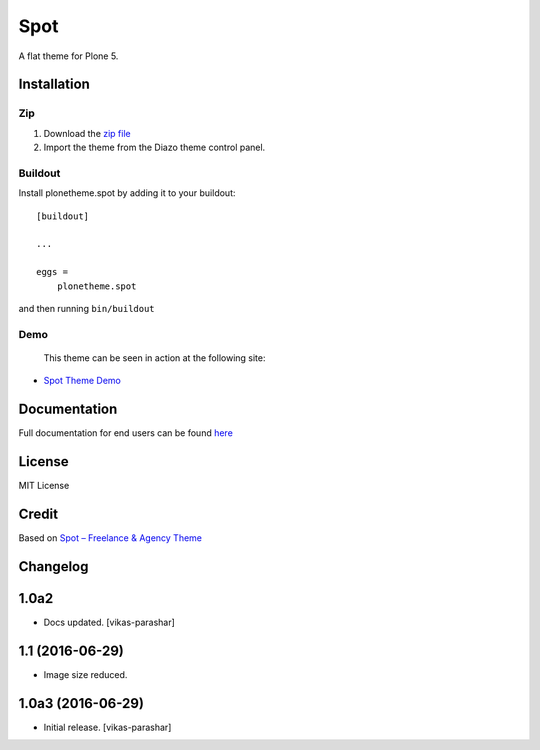 .. This README is meant for consumption by humans and pypi. Pypi can render rst files so please do not use Sphinx features.
   If you want to learn more about writing documentation, please check out: http://docs.plone.org/about/documentation_styleguide.html
   This text does not appear on pypi or github. It is a comment.

==============================================================================
Spot
==============================================================================

A flat theme for Plone 5.

.. image:: https://raw.githubusercontent.com/vikas-parashar/plonetheme.spot/master/demo.png

Installation
------------

Zip
~~~~~~~~

#. Download the `zip file`_
#. Import the theme from the Diazo theme control panel.

Buildout
~~~~~~~~

Install plonetheme.spot by adding it to your buildout::

    [buildout]

    ...

    eggs =
        plonetheme.spot


and then running ``bin/buildout``


Demo
~~~~

   This theme can be seen in action at the following site:

-  `Spot Theme Demo`_

Documentation
-------------

Full documentation for end users can be found `here`_

License
-------

MIT License

Credit
------

Based on `Spot – Freelance & Agency Theme`_

.. _zip file: https://github.com/vikas-parashar/plonetheme.spot/blob/master/plonetheme.spot.zip?raw=true
.. _Spot Theme Demo: http://107.170.136.197:8080/spot
.. _Spot – Freelance & Agency Theme: http://blacktie.co/2013/10/spot-freelance-agency-theme
.. _here: https://github.com/vikas-parashar/plonetheme.spot/blob/master/docs/index.rst


Changelog
---------

1.0a2
-----

- Docs updated.
  [vikas-parashar]

1.1 (2016-06-29)
----------------

- Image size reduced.


1.0a3 (2016-06-29)
------------------

- Initial release.
  [vikas-parashar]



